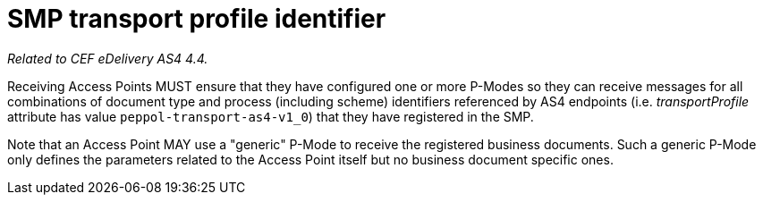 = SMP transport profile identifier

_Related to CEF eDelivery AS4 4.4._

Receiving Access Points MUST ensure that they have configured one or more P-Modes so they can receive messages for all combinations of document type and process (including scheme) identifiers referenced by AS4 endpoints (i.e. _transportProfile_ attribute has value `peppol-transport-as4-v1_0`) that they have registered in the SMP.

Note that an Access Point MAY use a "generic" P-Mode to receive the registered business documents. Such a generic P-Mode only defines the parameters related to the Access Point itself but no business document specific ones.
